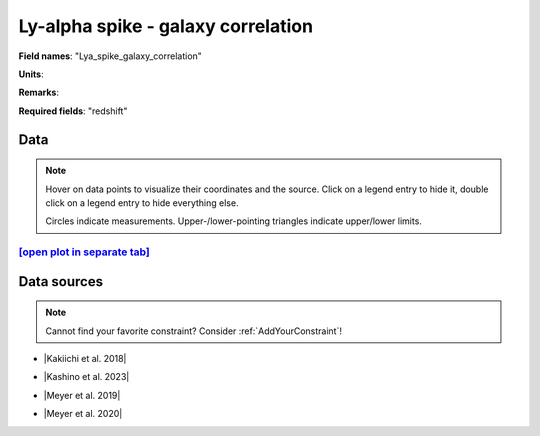 .. _Lya_spike_galaxy_correlation:

Ly-alpha spike - galaxy correlation
===================================

**Field names**: 
"Lya_spike_galaxy_correlation"

**Units**: 


**Remarks**: 


**Required fields**: 
"redshift"


    
Data
^^^^

.. note::
    Hover on data points to visualize their coordinates and the source. Click on a legend entry to hide it, double
    click on a legend entry to hide everything else. 

    Circles indicate measurements. Upper-/lower-pointing triangles indicate upper/lower limits.

.. raw:: html
    :file: ../plots/plots/Lya_spike_galaxy_correlation.html


`[open plot in separate tab]`_
------------------------------

.. _[open plot in separate tab]: ../plots/Lya_spike_galaxy_correlation.html

Data sources
^^^^^^^^^^^^

.. note::
    
    Cannot find your favorite constraint? Consider :ref:`AddYourConstraint`!

* |Kakiichi et al. 2018|

.. |Kakiichi et al. 2018| raw:: html

   <a href="https://academic.oup.com/mnras/article/479/1/43/4999925" target="_blank">Kakiichi et al. 2018</a>

* |Kashino et al. 2023|

.. |Kashino et al. 2023| raw:: html

   <a href="https://ui.adsabs.harvard.edu/abs/2023ApJ...950...66K/abstract" target="_blank">Kashino et al. 2023</a>

* |Meyer et al. 2019|

.. |Meyer et al. 2019| raw:: html

   <a href="https://academic.oup.com/mnras/article/483/1/19/5159477" target="_blank">Meyer et al. 2019</a>

* |Meyer et al. 2020|

.. |Meyer et al. 2020| raw:: html

   <a href="https://ui.adsabs.harvard.edu/abs/2020MNRAS.494.1560M/abstract" target="_blank">Meyer et al. 2020</a>

